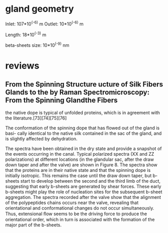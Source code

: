 * gland geometry

Inlet:
107*10^(-6) m
Outlet:
10*10^(-6) m

Length:
18*10^(-3) m

beta-sheets size:
10*10^(-9) nm

* reviews
** From the Spinning Structure ucture of Silk Fibers Glands to the by Raman Spectromicroscopy: From the Spinning Glandthe Fibers

the native dope is typical of unfolded proteins, which is in agreement
with the literature.[73][74][75][76]

The conformation of the spinning dope that has flowed out of the gland
is basi- cally identical to the native silk contained in the sac of
the gland, and is slightly affected by dehydration.

The spectra have been obtained in the dry state and provide a snapshot
of the events occurring in the canal. Typical polarized spectra (XX
and ZZ polarizations) at different locations (in the glandular sac,
after the draw down taper and after the valve) are shown in
Figure 8. The spectra show that the proteins are in their native state
and that the spinning dope is initially isotropic. This remains the
case until the draw down taper, but b-sheets start to develop between
the second and the third limb of the duct, suggesting that early
b-sheets are generated by shear forces. These early b-sheets might
play the role of nucleation sites for the subsequent b-sheet
aggregation. The spectra recorded after the valve show that the
alignment of the polypeptides chains occurs near the valve, revealing
that orientational and conformational changes do not occur
simultaneously. Thus, extensional ﬂow seems to be the driving force to
produce the orientational order, which in turn is associated with the
formation of the major part of the b-sheets.

